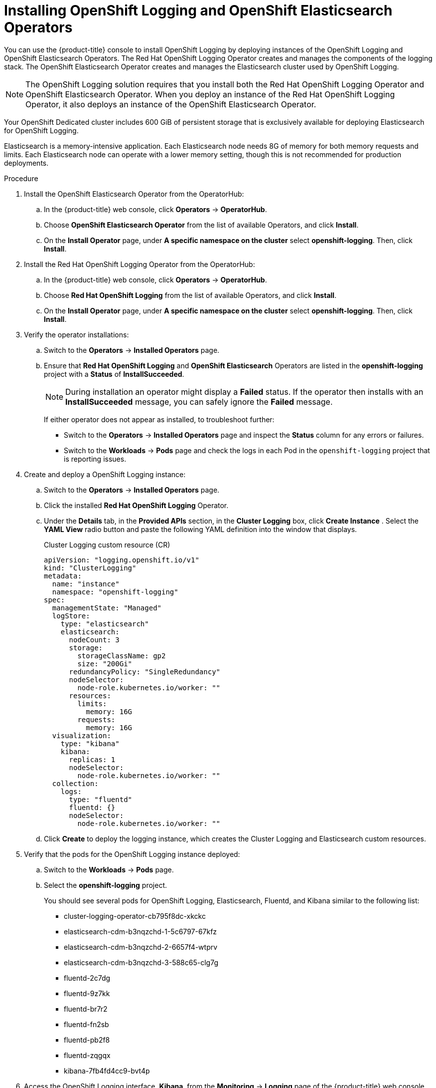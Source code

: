 // Module included in the following assemblies:
//
// * logging/dedicated-cluster-deploying.adoc

[id="dedicated-cluster-install-deploy"]

= Installing OpenShift Logging and OpenShift Elasticsearch Operators

[role="_abstract"]
You can use the {product-title} console to install OpenShift Logging by deploying instances of
the OpenShift Logging and OpenShift Elasticsearch Operators. The Red Hat OpenShift Logging Operator
creates and manages the components of the logging stack. The OpenShift Elasticsearch Operator
creates and manages the Elasticsearch cluster used by OpenShift Logging.

[NOTE]
====
The OpenShift Logging solution requires that you install both the
Red Hat OpenShift Logging Operator and OpenShift Elasticsearch Operator. When you deploy an instance
of the Red Hat OpenShift Logging Operator, it also deploys an instance of the OpenShift Elasticsearch
Operator.
====

Your OpenShift Dedicated cluster includes 600 GiB of persistent storage that is
exclusively available for deploying Elasticsearch for OpenShift Logging.

Elasticsearch is a memory-intensive application. Each Elasticsearch node needs
8G of memory for both memory requests and limits. Each Elasticsearch node can
operate with a lower memory setting, though this is not recommended for
production deployments.

.Procedure

. Install the OpenShift Elasticsearch Operator from the OperatorHub:

.. In the {product-title} web console, click *Operators* -> *OperatorHub*.

.. Choose *OpenShift Elasticsearch Operator* from the list of available Operators, and click *Install*.

.. On the *Install Operator* page, under *A specific namespace on the cluster* select *openshift-logging*.
Then, click *Install*.

. Install the Red Hat OpenShift Logging Operator from the OperatorHub:

.. In the {product-title} web console, click *Operators* -> *OperatorHub*.

.. Choose  *Red Hat OpenShift Logging* from the list of available Operators, and click *Install*.

.. On the *Install Operator* page, under *A specific namespace on the cluster* select *openshift-logging*.
Then, click *Install*.

. Verify the operator installations:

.. Switch to the *Operators* → *Installed Operators* page.

.. Ensure that *Red Hat OpenShift Logging* and *OpenShift Elasticsearch* Operators are listed in the
*openshift-logging* project with a *Status* of *InstallSucceeded*.
+
[NOTE]
====
During installation an operator might display a *Failed* status. If the operator then installs with an *InstallSucceeded* message,
you can safely ignore the *Failed* message.
====
+
If either operator does not appear as installed, to troubleshoot further:
+
* Switch to the *Operators* → *Installed Operators* page and inspect
the *Status* column for any errors or failures.
* Switch to the *Workloads* → *Pods* page and check the logs in each Pod in the
`openshift-logging` project that is reporting issues.

. Create and deploy a OpenShift Logging instance:

.. Switch to the *Operators* → *Installed Operators* page.

.. Click the installed *Red Hat OpenShift Logging* Operator.

.. Under the *Details* tab, in the *Provided APIs* section, in the
*Cluster Logging* box, click *Create Instance* . Select the *YAML View*
radio button and paste the following YAML definition into the window
that displays.
+
.Cluster Logging custom resource (CR)
[source,yaml]
----
apiVersion: "logging.openshift.io/v1"
kind: "ClusterLogging"
metadata:
  name: "instance"
  namespace: "openshift-logging"
spec:
  managementState: "Managed"
  logStore:
    type: "elasticsearch"
    elasticsearch:
      nodeCount: 3
      storage:
        storageClassName: gp2
        size: "200Gi"
      redundancyPolicy: "SingleRedundancy"
      nodeSelector:
        node-role.kubernetes.io/worker: ""
      resources:
        limits:
          memory: 16G
        requests:
          memory: 16G
  visualization:
    type: "kibana"
    kibana:
      replicas: 1
      nodeSelector:
        node-role.kubernetes.io/worker: ""
  collection:
    logs:
      type: "fluentd"
      fluentd: {}
      nodeSelector:
        node-role.kubernetes.io/worker: ""
----

.. Click *Create* to deploy the logging instance, which creates the Cluster
Logging and Elasticsearch custom resources.

. Verify that the pods for the OpenShift Logging instance deployed:

.. Switch to the *Workloads* → *Pods* page.

.. Select the *openshift-logging* project.
+
You should see several pods for OpenShift Logging, Elasticsearch, Fluentd, and Kibana similar to the following list:
+
* cluster-logging-operator-cb795f8dc-xkckc
* elasticsearch-cdm-b3nqzchd-1-5c6797-67kfz
* elasticsearch-cdm-b3nqzchd-2-6657f4-wtprv
* elasticsearch-cdm-b3nqzchd-3-588c65-clg7g
* fluentd-2c7dg
* fluentd-9z7kk
* fluentd-br7r2
* fluentd-fn2sb
* fluentd-pb2f8
* fluentd-zqgqx
* kibana-7fb4fd4cc9-bvt4p

. Access the OpenShift Logging interface, *Kibana*, from the *Monitoring* →
*Logging* page of the {product-title} web console.
